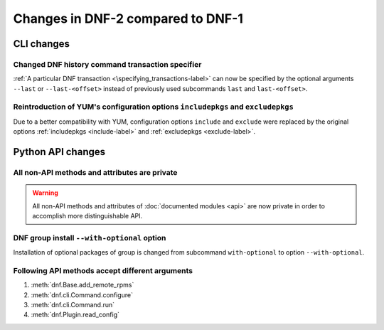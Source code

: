 ..
  Copyright (C) 2014-2016 Red Hat, Inc.

  This copyrighted material is made available to anyone wishing to use,
  modify, copy, or redistribute it subject to the terms and conditions of
  the GNU General Public License v.2, or (at your option) any later version.
  This program is distributed in the hope that it will be useful, but WITHOUT
  ANY WARRANTY expressed or implied, including the implied warranties of
  MERCHANTABILITY or FITNESS FOR A PARTICULAR PURPOSE.  See the GNU General
  Public License for more details.  You should have received a copy of the
  GNU General Public License along with this program; if not, write to the
  Free Software Foundation, Inc., 51 Franklin Street, Fifth Floor, Boston, MA
  02110-1301, USA.  Any Red Hat trademarks that are incorporated in the
  source code or documentation are not subject to the GNU General Public
  License and may only be used or replicated with the express permission of
  Red Hat, Inc.

###################################
 Changes in DNF-2 compared to DNF-1
###################################

=============
 CLI changes
=============

Changed DNF history command transaction specifier
===============================================================================

:ref:`A particular DNF transaction <\specifying_transactions-label>` can now be specified
by the optional arguments ``--last`` or ``--last-<offset>`` instead of previously used subcommands
``last`` and ``last-<offset>``.

Reintroduction of YUM's configuration options ``includepkgs`` and ``excludepkgs``
===================================================================================

Due to a better compatibility with YUM, configuration options ``include`` and ``exclude``
were replaced by the original options :ref:`includepkgs <include-label>` and
:ref:`excludepkgs <exclude-label>`.

==================
Python API changes
==================

All non-API methods and attributes are private
==============================================

.. warning:: All non-API methods and attributes of :doc:`documented modules <api>` are now private
             in order to accomplish more distinguishable API.

DNF group install ``--with-optional`` option
============================================

Installation of optional packages of group is changed from subcommand
``with-optional`` to option ``--with-optional``.

Following API methods accept different arguments
================================================

#. :meth:`dnf.Base.add_remote_rpms`
#. :meth:`dnf.cli.Command.configure`
#. :meth:`dnf.cli.Command.run`
#. :meth:`dnf.Plugin.read_config`
